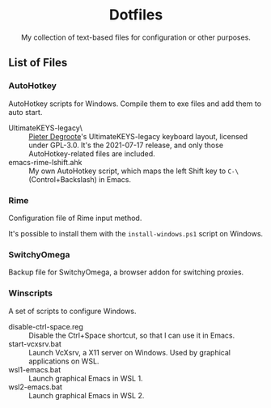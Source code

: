 #+startup: showeverything
#+html: <div align="center">

* Dotfiles

My collection of text-based files for configuration or other purposes.

#+html: </div>

** List of Files

*** AutoHotkey

AutoHotkey scripts for Windows.  Compile them to exe files and add them to auto start.

- UltimateKEYS-legacy\ :: [[https://github.com/pieter-degroote][Pieter Degroote]]'s UltimateKEYS-legacy keyboard layout, licensed under GPL-3.0.  It's the 2021-07-17 release, and only those AutoHotkey-related files are included.
- emacs-rime-lshift.ahk :: My own AutoHotkey script, which maps the left Shift key to =C-\= (Control+Backslash) in Emacs.

*** Rime

Configuration file of Rime input method.

It's possible to install them with the ~install-windows.ps1~ script on Windows.

*** SwitchyOmega

Backup file for SwitchyOmega, a browser addon for switching proxies.

*** Winscripts

A set of scripts to configure Windows.

- disable-ctrl-space.reg :: Disable the Ctrl+Space shortcut, so that I can use it in Emacs.
- start-vcxsrv.bat :: Launch VcXsrv, a X11 server on Windows.  Used by graphical applications on WSL.
- wsl1-emacs.bat :: Launch graphical Emacs in WSL 1.
- wsl2-emacs.bat :: Launch graphical Emacs in WSL 2.
